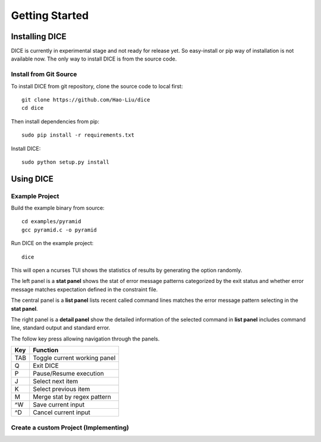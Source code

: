 ===============
Getting Started
===============

Installing DICE
===============

DICE is currently in experimental stage and not ready for release yet. So
easy-install or pip way of installation is not available now. The only way to install DICE is from the source code.

Install from Git Source
-----------------------

To install DICE from git repository, clone the source code to local first::

    git clone https://github.com/Hao-Liu/dice
    cd dice

Then install dependencies from pip::

    sudo pip install -r requirements.txt

Install DICE::

    sudo python setup.py install


Using DICE
==========

Example Project
---------------

Build the example binary from source::

    cd examples/pyramid
    gcc pyramid.c -o pyramid

Run DICE on the example project::

    dice

This will open a ncurses TUI shows the statistics of results by generating the
option randomly.

.. image:: dice-screenshot.png

The left panel is a **stat panel** shows the stat of error message patterns
categorized by the exit status and whether error message matches expectation
defined in the constraint file.

The central panel is a **list panel** lists recent called command lines matches
the error message pattern selecting in the **stat panel**.

The right panel is a **detail panel** show the detailed information of the
selected command in **list panel** includes command line, standard output and
standard error.

The follow key press allowing navigation through the panels.

+-----+------------------------------+
| Key | Function                     |
+=====+==============================+
| TAB | Toggle current working panel |
+-----+------------------------------+
| Q   | Exit DICE                    |
+-----+------------------------------+
| P   | Pause/Resume execution       |
+-----+------------------------------+
| J   | Select next item             |
+-----+------------------------------+
| K   | Select previous item         |
+-----+------------------------------+
| M   | Merge stat by regex pattern  |
+-----+------------------------------+
| ^W  | Save current input           |
+-----+------------------------------+
| ^D  | Cancel current input         |
+-----+------------------------------+

Create a custom Project (Implementing)
--------------------------------------


